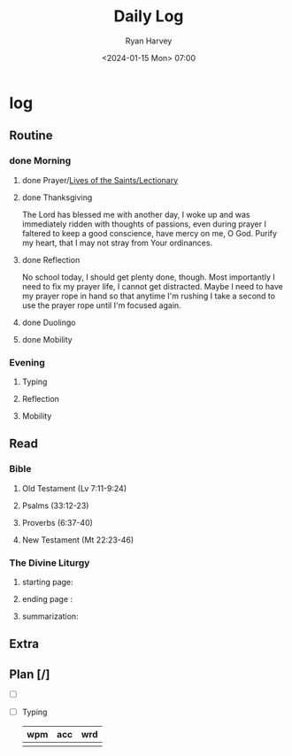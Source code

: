#+title: Daily Log
#+author: Ryan Harvey
#+date: <2024-01-15 Mon> 07:00
* log 
** Routine
*** done Morning
**** done Prayer/[[https://goarch.org][Lives of the Saints/Lectionary]]
**** done Thanksgiving
The Lord has blessed me with another day, I woke up and was immediately ridden with thoughts of passions, even during prayer I faltered to keep a good conscience, have mercy on me, O God. Purify my heart, that I may not stray from Your ordinances.
**** done Reflection
No school today, I should get plenty done, though. Most importantly I need to fix my prayer life, I cannot get distracted. Maybe I need to have my prayer rope in hand so that anytime I'm rushing I take a second to use the prayer rope until I'm focused again.
**** done Duolingo
**** done Mobility
*** Evening
**** Typing
**** Reflection
**** Mobility
** Read
*** Bible 
**** Old Testament (Lv 7:11-9:24)
**** Psalms (33:12-23)
**** Proverbs (6:37-40)
**** New Testament (Mt 22:23-46)
*** The Divine Liturgy
**** starting page: 
**** ending page  : 
**** summarization: 
** Extra
** Plan [/]
- [ ] 
- [ ] Typing
  | wpm | acc | wrd |
  |-----+-----+-----|
  |     |     |     |
